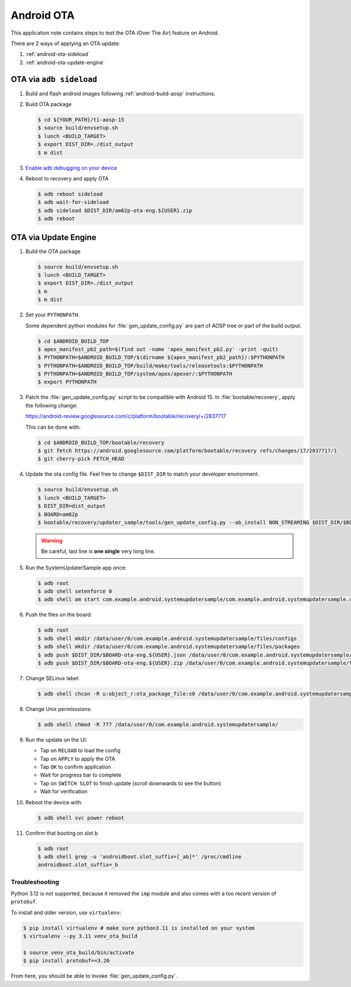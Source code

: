 ###########
Android OTA
###########

This application note contains steps to test the OTA (Over The Air) feature on Android.

There are 2 ways of applying an OTA update:

1. :ref:`android-ota-sideload`
2. :ref:`android-ota-update-engine`


.. _android-ota-sideload:

************************
OTA via ``adb sideload``
************************

1. Build and flash android images following :ref:`android-build-aosp` instructions.

2. Build OTA package

   .. code-block:: console

      $ cd ${YOUR_PATH}/ti-aosp-15
      $ source build/envsetup.sh
      $ lunch <BUILD_TARGET>
      $ export DIST_DIR=./dist_output
      $ m dist

3. `Enable adb debugging on your device <https://developer.android.com/studio/command-line/adb#Enabling>`__

4. Reboot to recovery and apply OTA

   .. code-block:: console

      $ adb reboot sideload
      $ adb wait-for-sideload
      $ adb sideload $DIST_DIR/am62p-ota-eng.${USER}.zip
      $ adb reboot


.. _android-ota-update-engine:

*********************
OTA via Update Engine
*********************

1. Build the OTA package

   .. code-block:: console

      $ source build/envsetup.sh
      $ lunch <BUILD_TARGET>
      $ export DIST_DIR=./dist_output
      $ m
      $ m dist

2. Set your ``PYTHONPATH``.

   Some dependent python modules for :file:`gen_update_config.py` are part of AOSP tree or
   part of the build output.

   .. code-block:: console

      $ cd $ANDROID_BUILD_TOP
      $ apex_manifest_pb2_path=$(find out -name 'apex_manifest_pb2.py' -print -quit)
      $ PYTHONPATH=$ANDROID_BUILD_TOP/$(dirname ${apex_manifest_pb2_path}):$PYTHONPATH
      $ PYTHONPATH=$ANDROID_BUILD_TOP/build/make/tools/releasetools:$PYTHONPATH
      $ PYTHONPATH=$ANDROID_BUILD_TOP/system/apex/apexer/:$PYTHONPATH
      $ export PYTHONPATH

3. Patch the :file:`gen_update_config.py` script to be compatible with Android 15.
   In :file:`bootable/recovery`, apply the following change:

   https://android-review.googlesource.com/c/platform/bootable/recovery/+/2837717

   This can be done with:

   .. code-block:: console

      $ cd $ANDROID_BUILD_TOP/bootable/recovery
      $ git fetch https://android.googlesource.com/platform/bootable/recovery refs/changes/17/2837717/1
      $ git cherry-pick FETCH_HEAD

4. Update the ota config file. Feel free to change ``$DIST_DIR`` to match your developer environment.

   .. code-block:: console

      $ source build/envsetup.sh
      $ lunch <BUILD_TARGET>
      $ DIST_DIR=dist_output
      $ BOARD=am62p
      $ bootable/recovery/updater_sample/tools/gen_update_config.py --ab_install NON_STREAMING $DIST_DIR/$BOARD-ota-eng.${USER}.zip $DIST_DIR/$BOARD-ota-eng.${USER}.json file:///data/user/0/com.example.android.systemupdatersample/files/packages/$BOARD-ota-eng.${USER}.zip

   .. warning::

      Be careful, last line is **one single** very long line.

5. Run the SystemUpdaterSample app once:

   .. code-block:: console

      $ adb root
      $ adb shell setenforce 0
      $ adb shell am start com.example.android.systemupdatersample/com.example.android.systemupdatersample.ui.MainActivity

6. Push the files on the board:

   .. code-block:: console

      $ adb root
      $ adb shell mkdir /data/user/0/com.example.android.systemupdatersample/files/configs
      $ adb shell mkdir /data/user/0/com.example.android.systemupdatersample/files/packages
      $ adb push $DIST_DIR/$BOARD-ota-eng.${USER}.json /data/user/0/com.example.android.systemupdatersample/files/configs/
      $ adb push $DIST_DIR/$BOARD-ota-eng.${USER}.zip /data/user/0/com.example.android.systemupdatersample/files/packages/

7. Change SELinux label:

   .. code-block:: console

      $ adb shell chcon -R u:object_r:ota_package_file:s0 /data/user/0/com.example.android.systemupdatersample/


8. Change Unix permisssions:

   .. code-block:: console

      $ adb shell chmod -R 777 /data/user/0/com.example.android.systemupdatersample/

9. Run the update on the UI:

   - Tap on ``RELOAD`` to load the config
   - Tap on ``APPLY`` to apply the OTA
   - Tap ``OK`` to confirm application
   - Wait for progress bar to complete
   - Tap on ``SWITCH SLOT`` to finish update (scroll downwards to see the button)
   - Wait for verification

10. Reboot the device with:

    .. code-block:: console

       $ adb shell svc power reboot

11. Confirm that booting on slot b

    .. code-block:: console

       $ adb root
       $ adb shell grep -o 'androidboot.slot_suffix=[_ab]*' /proc/cmdline
       androidboot.slot_suffix=_b


Troubleshooting
===============

Python 3.12 is not supported, because it removed the ``imp`` module and also comes with a
too recent version of ``protobuf``.

To install and older version, use ``virtualenv``:

.. code-block:: console

   $ pip install virtualenv # make sure python3.11 is installed on your system
   $ virtualenv --py 3.11 venv_ota_build

   $ source venv_ota_build/bin/activate
   $ pip install protobuf==3.20

From here, you should be able to invoke :file:`gen_update_config.py`.
